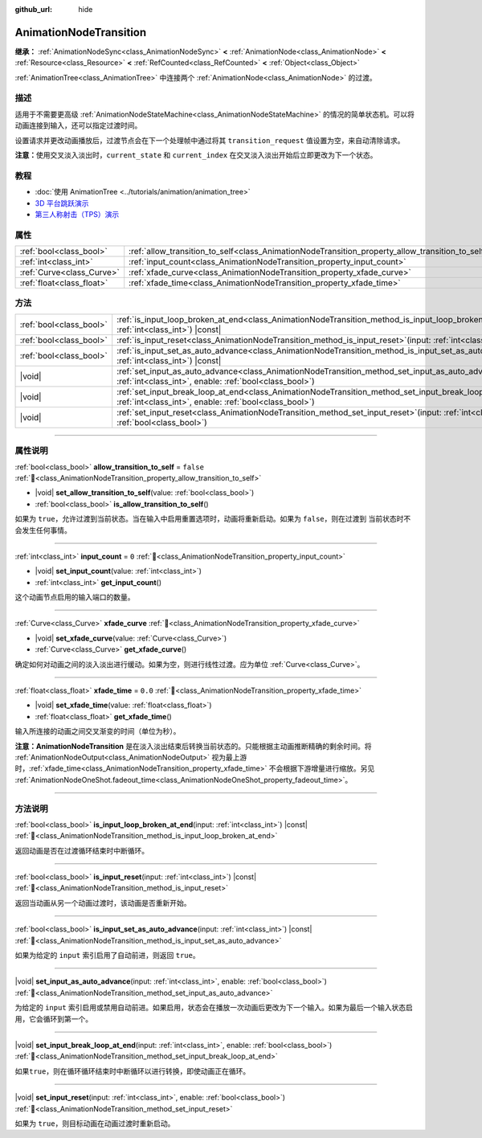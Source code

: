 :github_url: hide

.. DO NOT EDIT THIS FILE!!!
.. Generated automatically from Godot engine sources.
.. Generator: https://github.com/godotengine/godot/tree/4.4/doc/tools/make_rst.py.
.. XML source: https://github.com/godotengine/godot/tree/4.4/doc/classes/AnimationNodeTransition.xml.

.. _class_AnimationNodeTransition:

AnimationNodeTransition
=======================

**继承：** :ref:`AnimationNodeSync<class_AnimationNodeSync>` **<** :ref:`AnimationNode<class_AnimationNode>` **<** :ref:`Resource<class_Resource>` **<** :ref:`RefCounted<class_RefCounted>` **<** :ref:`Object<class_Object>`

:ref:`AnimationTree<class_AnimationTree>` 中连接两个 :ref:`AnimationNode<class_AnimationNode>` 的过渡。

.. rst-class:: classref-introduction-group

描述
----

适用于不需要更高级 :ref:`AnimationNodeStateMachine<class_AnimationNodeStateMachine>` 的情况的简单状态机。可以将动画连接到输入，还可以指定过渡时间。

设置请求并更改动画播放后，过渡节点会在下一个处理帧中通过将其 ``transition_request`` 值设置为空，来自动清除请求。

\ **注意：**\ 使用交叉淡入淡出时，\ ``current_state`` 和 ``current_index`` 在交叉淡入淡出开始后立即更改为下一个状态。


.. tabs::

 .. code-tab:: gdscript

    # 播放连接到 “state_2” 端口的子动画。
    animation_tree.set("parameters/Transition/transition_request", "state_2")
    # 替代语法（与上述结果相同）。
    animation_tree["parameters/Transition/transition_request"] = "state_2"
    
    # 获取当前状态名称（只读）。
    animation_tree.get("parameters/Transition/current_state")
    # 替代语法（与上述结果相同）。
    animation_tree["parameters/Transition/current_state"]
    
    # 获取当前状态索引（只读）。
    animation_tree.get("parameters/Transition/current_index"))
    # 替代语法（与上述结果相同）。
    animation_tree["parameters/Transition/current_index"]

 .. code-tab:: csharp

    // 播放连接到 “state_2” 端口的子动画。
    animationTree.Set("parameters/Transition/transition_request", "state_2");
    
    // 获取当前状态名称（只读）。
    animationTree.Get("parameters/Transition/current_state");
    
    // 获取当前状态索引（只读）。
    animationTree.Get("parameters/Transition/current_index");



.. rst-class:: classref-introduction-group

教程
----

- :doc:`使用 AnimationTree <../tutorials/animation/animation_tree>`

- `3D 平台跳跃演示 <https://godotengine.org/asset-library/asset/2748>`__

- `第三人称射击（TPS）演示 <https://godotengine.org/asset-library/asset/2710>`__

.. rst-class:: classref-reftable-group

属性
----

.. table::
   :widths: auto

   +---------------------------+--------------------------------------------------------------------------------------------------+-----------+
   | :ref:`bool<class_bool>`   | :ref:`allow_transition_to_self<class_AnimationNodeTransition_property_allow_transition_to_self>` | ``false`` |
   +---------------------------+--------------------------------------------------------------------------------------------------+-----------+
   | :ref:`int<class_int>`     | :ref:`input_count<class_AnimationNodeTransition_property_input_count>`                           | ``0``     |
   +---------------------------+--------------------------------------------------------------------------------------------------+-----------+
   | :ref:`Curve<class_Curve>` | :ref:`xfade_curve<class_AnimationNodeTransition_property_xfade_curve>`                           |           |
   +---------------------------+--------------------------------------------------------------------------------------------------+-----------+
   | :ref:`float<class_float>` | :ref:`xfade_time<class_AnimationNodeTransition_property_xfade_time>`                             | ``0.0``   |
   +---------------------------+--------------------------------------------------------------------------------------------------+-----------+

.. rst-class:: classref-reftable-group

方法
----

.. table::
   :widths: auto

   +-------------------------+-----------------------------------------------------------------------------------------------------------------------------------------------------------------------------+
   | :ref:`bool<class_bool>` | :ref:`is_input_loop_broken_at_end<class_AnimationNodeTransition_method_is_input_loop_broken_at_end>`\ (\ input\: :ref:`int<class_int>`\ ) |const|                           |
   +-------------------------+-----------------------------------------------------------------------------------------------------------------------------------------------------------------------------+
   | :ref:`bool<class_bool>` | :ref:`is_input_reset<class_AnimationNodeTransition_method_is_input_reset>`\ (\ input\: :ref:`int<class_int>`\ ) |const|                                                     |
   +-------------------------+-----------------------------------------------------------------------------------------------------------------------------------------------------------------------------+
   | :ref:`bool<class_bool>` | :ref:`is_input_set_as_auto_advance<class_AnimationNodeTransition_method_is_input_set_as_auto_advance>`\ (\ input\: :ref:`int<class_int>`\ ) |const|                         |
   +-------------------------+-----------------------------------------------------------------------------------------------------------------------------------------------------------------------------+
   | |void|                  | :ref:`set_input_as_auto_advance<class_AnimationNodeTransition_method_set_input_as_auto_advance>`\ (\ input\: :ref:`int<class_int>`, enable\: :ref:`bool<class_bool>`\ )     |
   +-------------------------+-----------------------------------------------------------------------------------------------------------------------------------------------------------------------------+
   | |void|                  | :ref:`set_input_break_loop_at_end<class_AnimationNodeTransition_method_set_input_break_loop_at_end>`\ (\ input\: :ref:`int<class_int>`, enable\: :ref:`bool<class_bool>`\ ) |
   +-------------------------+-----------------------------------------------------------------------------------------------------------------------------------------------------------------------------+
   | |void|                  | :ref:`set_input_reset<class_AnimationNodeTransition_method_set_input_reset>`\ (\ input\: :ref:`int<class_int>`, enable\: :ref:`bool<class_bool>`\ )                         |
   +-------------------------+-----------------------------------------------------------------------------------------------------------------------------------------------------------------------------+

.. rst-class:: classref-section-separator

----

.. rst-class:: classref-descriptions-group

属性说明
--------

.. _class_AnimationNodeTransition_property_allow_transition_to_self:

.. rst-class:: classref-property

:ref:`bool<class_bool>` **allow_transition_to_self** = ``false`` :ref:`🔗<class_AnimationNodeTransition_property_allow_transition_to_self>`

.. rst-class:: classref-property-setget

- |void| **set_allow_transition_to_self**\ (\ value\: :ref:`bool<class_bool>`\ )
- :ref:`bool<class_bool>` **is_allow_transition_to_self**\ (\ )

如果为 ``true``\ ，允许过渡到当前状态。当在输入中启用重置选项时，动画将重新启动。如果为 ``false``\ ，则在过渡到 当前状态时不会发生任何事情。

.. rst-class:: classref-item-separator

----

.. _class_AnimationNodeTransition_property_input_count:

.. rst-class:: classref-property

:ref:`int<class_int>` **input_count** = ``0`` :ref:`🔗<class_AnimationNodeTransition_property_input_count>`

.. rst-class:: classref-property-setget

- |void| **set_input_count**\ (\ value\: :ref:`int<class_int>`\ )
- :ref:`int<class_int>` **get_input_count**\ (\ )

这个动画节点启用的输入端口的数量。

.. rst-class:: classref-item-separator

----

.. _class_AnimationNodeTransition_property_xfade_curve:

.. rst-class:: classref-property

:ref:`Curve<class_Curve>` **xfade_curve** :ref:`🔗<class_AnimationNodeTransition_property_xfade_curve>`

.. rst-class:: classref-property-setget

- |void| **set_xfade_curve**\ (\ value\: :ref:`Curve<class_Curve>`\ )
- :ref:`Curve<class_Curve>` **get_xfade_curve**\ (\ )

确定如何对动画之间的淡入淡出进行缓动。如果为空，则进行线性过渡。应为单位 :ref:`Curve<class_Curve>`\ 。

.. rst-class:: classref-item-separator

----

.. _class_AnimationNodeTransition_property_xfade_time:

.. rst-class:: classref-property

:ref:`float<class_float>` **xfade_time** = ``0.0`` :ref:`🔗<class_AnimationNodeTransition_property_xfade_time>`

.. rst-class:: classref-property-setget

- |void| **set_xfade_time**\ (\ value\: :ref:`float<class_float>`\ )
- :ref:`float<class_float>` **get_xfade_time**\ (\ )

输入所连接的动画之间交叉渐变的时间（单位为秒）。

\ **注意：**\ **AnimationNodeTransition** 是在淡入淡出结束后转换当前状态的。只能根据主动画推断精确的剩余时间。将 :ref:`AnimationNodeOutput<class_AnimationNodeOutput>` 视为最上游时，\ :ref:`xfade_time<class_AnimationNodeTransition_property_xfade_time>` 不会根据下游增量进行缩放。另见 :ref:`AnimationNodeOneShot.fadeout_time<class_AnimationNodeOneShot_property_fadeout_time>`\ 。

.. rst-class:: classref-section-separator

----

.. rst-class:: classref-descriptions-group

方法说明
--------

.. _class_AnimationNodeTransition_method_is_input_loop_broken_at_end:

.. rst-class:: classref-method

:ref:`bool<class_bool>` **is_input_loop_broken_at_end**\ (\ input\: :ref:`int<class_int>`\ ) |const| :ref:`🔗<class_AnimationNodeTransition_method_is_input_loop_broken_at_end>`

返回动画是否在过渡循环结束时中断循环。

.. rst-class:: classref-item-separator

----

.. _class_AnimationNodeTransition_method_is_input_reset:

.. rst-class:: classref-method

:ref:`bool<class_bool>` **is_input_reset**\ (\ input\: :ref:`int<class_int>`\ ) |const| :ref:`🔗<class_AnimationNodeTransition_method_is_input_reset>`

返回当动画从另一个动画过渡时，该动画是否重新开始。

.. rst-class:: classref-item-separator

----

.. _class_AnimationNodeTransition_method_is_input_set_as_auto_advance:

.. rst-class:: classref-method

:ref:`bool<class_bool>` **is_input_set_as_auto_advance**\ (\ input\: :ref:`int<class_int>`\ ) |const| :ref:`🔗<class_AnimationNodeTransition_method_is_input_set_as_auto_advance>`

如果为给定的 ``input`` 索引启用了自动前进，则返回 ``true``\ 。

.. rst-class:: classref-item-separator

----

.. _class_AnimationNodeTransition_method_set_input_as_auto_advance:

.. rst-class:: classref-method

|void| **set_input_as_auto_advance**\ (\ input\: :ref:`int<class_int>`, enable\: :ref:`bool<class_bool>`\ ) :ref:`🔗<class_AnimationNodeTransition_method_set_input_as_auto_advance>`

为给定的 ``input`` 索引启用或禁用自动前进。如果启用，状态会在播放一次动画后更改为下一个输入。如果为最后一个输入状态启用，它会循环到第一个。

.. rst-class:: classref-item-separator

----

.. _class_AnimationNodeTransition_method_set_input_break_loop_at_end:

.. rst-class:: classref-method

|void| **set_input_break_loop_at_end**\ (\ input\: :ref:`int<class_int>`, enable\: :ref:`bool<class_bool>`\ ) :ref:`🔗<class_AnimationNodeTransition_method_set_input_break_loop_at_end>`

如果\ ``true``\ ，则在循环循环结束时中断循环以进行转换，即使动画正在循环。

.. rst-class:: classref-item-separator

----

.. _class_AnimationNodeTransition_method_set_input_reset:

.. rst-class:: classref-method

|void| **set_input_reset**\ (\ input\: :ref:`int<class_int>`, enable\: :ref:`bool<class_bool>`\ ) :ref:`🔗<class_AnimationNodeTransition_method_set_input_reset>`

如果为 ``true``\ ，则目标动画在动画过渡时重新启动。

.. |virtual| replace:: :abbr:`virtual (本方法通常需要用户覆盖才能生效。)`
.. |const| replace:: :abbr:`const (本方法无副作用，不会修改该实例的任何成员变量。)`
.. |vararg| replace:: :abbr:`vararg (本方法除了能接受在此处描述的参数外，还能够继续接受任意数量的参数。)`
.. |constructor| replace:: :abbr:`constructor (本方法用于构造某个类型。)`
.. |static| replace:: :abbr:`static (调用本方法无需实例，可直接使用类名进行调用。)`
.. |operator| replace:: :abbr:`operator (本方法描述的是使用本类型作为左操作数的有效运算符。)`
.. |bitfield| replace:: :abbr:`BitField (这个值是由下列位标志构成位掩码的整数。)`
.. |void| replace:: :abbr:`void (无返回值。)`

